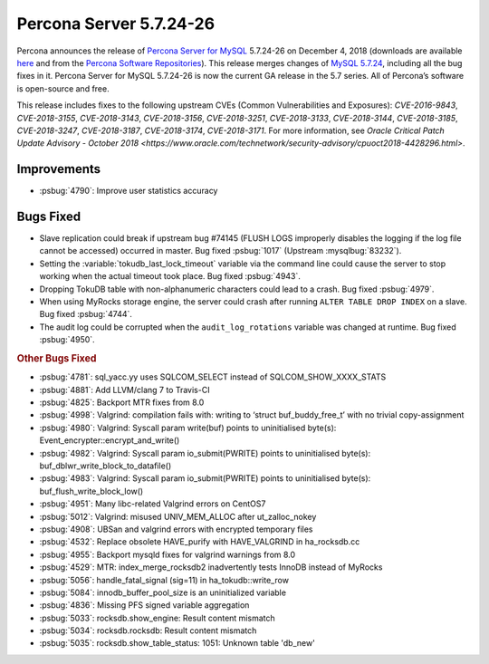 .. rn:: 5.7.23-26

================================================================================
Percona Server 5.7.24-26
================================================================================

Percona announces the release of `Percona Server for MySQL
<https://www.percona.com/software/percona-server>`_ 5.7.24-26 on December 4,
2018 (downloads are available `here
<https://www.percona.com/downloads/Percona-Server-5.7/>`_ and from the `Percona
Software Repositories
<https://www.percona.com/doc/percona-server/5.7/installation.html#installing-from-binaries>`_).
This release merges changes of `MySQL 5.7.24
<https://dev.mysql.com/doc/relnotes/mysql/5.7/en/news-5-7-24.html>`_, including
all the bug fixes in it. Percona Server for MySQL 5.7.24-26 is now the current
GA release in the 5.7 series. All of Percona’s software is open-source and free.

This release includes fixes to the following upstream CVEs (Common
Vulnerabilities and Exposures): *CVE-2016-9843*, *CVE-2018-3155*, *CVE-2018-3143*,
*CVE-2018-3156*, *CVE-2018-3251*, *CVE-2018-3133*, *CVE-2018-3144*, *CVE-2018-3185*,
*CVE-2018-3247*, *CVE-2018-3187*, *CVE-2018-3174*, *CVE-2018-3171*. For more
information, see `Oracle Critical Patch Update Advisory - October 2018
<https://www.oracle.com/technetwork/security-advisory/cpuoct2018-4428296.html>`.

Improvements
================================================================================

- :psbug:`4790`: Improve user statistics accuracy

Bugs Fixed
================================================================================

- Slave replication could break if upstream bug #74145 (FLUSH LOGS improperly
  disables the logging if the log file cannot be accessed) occurred in
  master. Bug fixed :psbug:`1017` (Upstream :mysqlbug:`83232`).
- Setting the :variable:`tokudb_last_lock_timeout` variable via the command line
  could cause the server to stop working when the actual timeout took place. Bug
  fixed :psbug:`4943`.
- Dropping TokuDB table with non-alphanumeric characters could lead to a
  crash. Bug fixed :psbug:`4979`.
- When using MyRocks storage engine, the server could crash after running
  ``ALTER TABLE DROP INDEX`` on a slave. Bug fixed :psbug:`4744`.
- The audit log could be corrupted when the ``audit_log_rotations`` variable was
  changed at runtime. Bug fixed :psbug:`4950`.

.. rubric:: Other Bugs Fixed

- :psbug:`4781`: sql_yacc.yy uses SQLCOM_SELECT instead of SQLCOM_SHOW_XXXX_STATS
- :psbug:`4881`: Add LLVM/clang 7 to Travis-CI
- :psbug:`4825`: Backport MTR fixes from 8.0
- :psbug:`4998`: Valgrind: compilation fails with: writing to ‘struct buf_buddy_free_t’ with no trivial copy-assignment
- :psbug:`4980`: Valgrind: Syscall param write(buf) points to uninitialised byte(s): Event_encrypter::encrypt_and_write()
- :psbug:`4982`: Valgrind: Syscall param io_submit(PWRITE) points to uninitialised byte(s): buf_dblwr_write_block_to_datafile()
- :psbug:`4983`: Valgrind: Syscall param io_submit(PWRITE) points to uninitialised byte(s): buf_flush_write_block_low()
- :psbug:`4951`: Many libc-related Valgrind errors on CentOS7
- :psbug:`5012`: Valgrind: misused UNIV_MEM_ALLOC after ut_zalloc_nokey
- :psbug:`4908`: UBSan and valgrind errors with encrypted temporary files
- :psbug:`4532`: Replace obsolete HAVE_purify with HAVE_VALGRIND in ha_rocksdb.cc
- :psbug:`4955`: Backport mysqld fixes for valgrind warnings from 8.0
- :psbug:`4529`: MTR: index_merge_rocksdb2 inadvertently tests InnoDB instead of MyRocks
- :psbug:`5056`: handle_fatal_signal (sig=11) in ha_tokudb::write_row
- :psbug:`5084`: innodb_buffer_pool_size is an uninitialized variable
- :psbug:`4836`: Missing PFS signed variable aggregation
- :psbug:`5033`: rocksdb.show_engine: Result content mismatch
- :psbug:`5034`: rocksdb.rocksdb: Result content mismatch
- :psbug:`5035`: rocksdb.show_table_status: 1051: Unknown table 'db_new'

.. 5.7.24-26 replace:: 5.7.24-26
